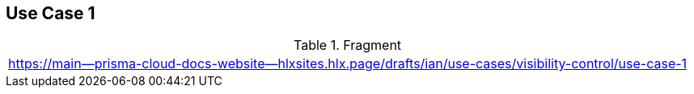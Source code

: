 == Use Case 1

.Fragment
|===
| https://main--prisma-cloud-docs-website--hlxsites.hlx.page/drafts/ian/use-cases/visibility-control/use-case-1
|===
